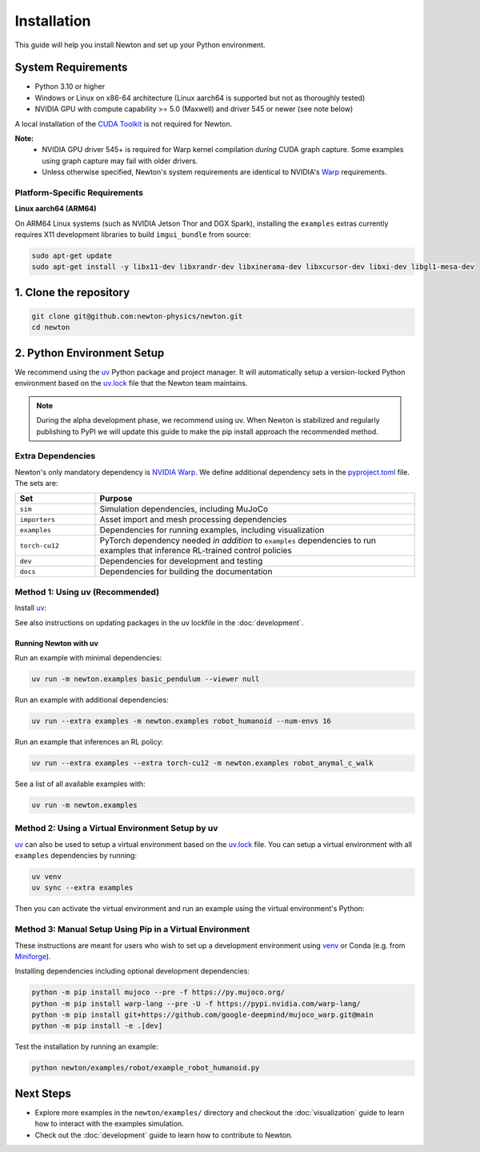 Installation
============

This guide will help you install Newton and set up your Python environment.

System Requirements
-------------------

- Python 3.10 or higher
- Windows or Linux on x86-64 architecture (Linux aarch64 is supported but not as thoroughly tested)
- NVIDIA GPU with compute capability >= 5.0 (Maxwell) and driver 545 or newer (see note below)

A local installation of the `CUDA Toolkit <https://developer.nvidia.com/cuda-downloads>`__ is not required for Newton.

**Note:**
    - NVIDIA GPU driver 545+ is required for Warp kernel compilation *during* CUDA graph capture. Some examples using graph capture may fail with older drivers.
    - Unless otherwise specified, Newton's system requirements are identical to NVIDIA's `Warp <https://developer.nvidia.com/warp>`__ requirements.

Platform-Specific Requirements
^^^^^^^^^^^^^^^^^^^^^^^^^^^^^^^

**Linux aarch64 (ARM64)**

On ARM64 Linux systems (such as NVIDIA Jetson Thor and DGX Spark), installing the ``examples`` extras currently requires
X11 development libraries to build ``imgui_bundle`` from source:

.. code-block:: console

    sudo apt-get update
    sudo apt-get install -y libx11-dev libxrandr-dev libxinerama-dev libxcursor-dev libxi-dev libgl1-mesa-dev

1. Clone the repository
-----------------------

.. code-block:: console

    git clone git@github.com:newton-physics/newton.git
    cd newton

2. Python Environment Setup
---------------------------

We recommend using the `uv <https://docs.astral.sh/uv/>`_ Python package and project manager. It will automatically setup a version-locked Python environment based on the `uv.lock <https://github.com/newton-physics/newton/blob/main/uv.lock>`_ file that the Newton team maintains.

.. note::
    During the alpha development phase, we recommend using uv. When Newton is stabilized and regularly publishing to PyPI we will update this guide to make the pip install approach the recommended method.

Extra Dependencies
^^^^^^^^^^^^^^^^^^

Newton's only mandatory dependency is `NVIDIA Warp <https://github.com/NVIDIA/warp>`_. We define additional dependency sets in the `pyproject.toml <https://github.com/newton-physics/newton/blob/main/pyproject.toml>`_ file. The sets are:

.. list-table::
   :widths: 20 80
   :header-rows: 1

   * - Set
     - Purpose
   * - ``sim``
     - Simulation dependencies, including MuJoCo
   * - ``importers``
     - Asset import and mesh processing dependencies
   * - ``examples``
     - Dependencies for running examples, including visualization
   * - ``torch-cu12``
     - PyTorch dependency needed *in addition* to ``examples`` dependencies to run examples that inference RL-trained control policies
   * - ``dev``
     - Dependencies for development and testing
   * - ``docs``
     - Dependencies for building the documentation

Method 1: Using uv (Recommended)
^^^^^^^^^^^^^^^^^^^^^^^^^^^^^^^^

Install `uv <https://docs.astral.sh/uv/>`_:

.. tab-set::
    :sync-group: os

    .. tab-item:: macOS / Linux
        :sync: linux

        .. code-block:: console

            curl -LsSf https://astral.sh/uv/install.sh | sh

    .. tab-item:: Windows
        :sync: windows

        .. code-block:: console

            powershell -ExecutionPolicy ByPass -c "irm https://astral.sh/uv/install.ps1 | iex"

See also instructions on updating packages in the uv lockfile in the :doc:`development`.

Running Newton with uv
""""""""""""""""""""""

Run an example with minimal dependencies:

.. code-block:: console

    uv run -m newton.examples basic_pendulum --viewer null

Run an example with additional dependencies:

.. code-block:: console

    uv run --extra examples -m newton.examples robot_humanoid --num-envs 16

Run an example that inferences an RL policy:

.. code-block:: console

    uv run --extra examples --extra torch-cu12 -m newton.examples robot_anymal_c_walk

See a list of all available examples with:

.. code-block:: console

    uv run -m newton.examples

Method 2: Using a Virtual Environment Setup by uv
^^^^^^^^^^^^^^^^^^^^^^^^^^^^^^^^^^^^^^^^^^^^^^^^^

`uv <https://docs.astral.sh/uv/>`_ can also be used to setup a virtual environment based on the `uv.lock <https://github.com/newton-physics/newton/blob/main/uv.lock>`_ file. You can setup a virtual environment with all ``examples`` dependencies by running:

.. code-block:: console

    uv venv
    uv sync --extra examples

Then you can activate the virtual environment and run an example using the virtual environment's Python:

.. tab-set::
    :sync-group: os

    .. tab-item:: macOS / Linux
        :sync: linux

        .. code-block:: console

            source .venv/bin/activate
            python newton/examples/robot/example_robot_humanoid.py

    .. tab-item:: Windows (console)
        :sync: windows

        .. code-block:: console

            .venv\Scripts\activate.bat
            python newton/examples/robot/example_robot_humanoid.py

    .. tab-item:: Windows (PowerShell)
        :sync: windows-ps

        .. code-block:: console

            .venv\Scripts\Activate.ps1
            python newton/examples/robot/example_robot_humanoid.py

Method 3: Manual Setup Using Pip in a Virtual Environment
^^^^^^^^^^^^^^^^^^^^^^^^^^^^^^^^^^^^^^^^^^^^^^^^^^^^^^^^^
These instructions are meant for users who wish to set up a development environment using `venv <https://docs.python.org/3/library/venv.html>`__
or Conda (e.g. from `Miniforge <https://github.com/conda-forge/miniforge>`__).

.. tab-set::
    :sync-group: os

    .. tab-item:: macOS / Linux
        :sync: linux

        .. code-block:: console

            python -m venv .venv
            source .venv/bin/activate

    .. tab-item:: Windows (console)
        :sync: windows

        .. code-block:: console

            python -m venv .venv
            .venv\Scripts\activate.bat

    .. tab-item:: Windows (PowerShell)
        :sync: windows-ps

        .. code-block:: console

            python -m venv .venv
            .venv\Scripts\Activate.ps1

Installing dependencies including optional development dependencies:

.. code-block:: console

    python -m pip install mujoco --pre -f https://py.mujoco.org/
    python -m pip install warp-lang --pre -U -f https://pypi.nvidia.com/warp-lang/
    python -m pip install git+https://github.com/google-deepmind/mujoco_warp.git@main
    python -m pip install -e .[dev]

Test the installation by running an example:

.. code-block:: console

    python newton/examples/robot/example_robot_humanoid.py

Next Steps
----------

- Explore more examples in the ``newton/examples/`` directory and checkout the :doc:`visualization` guide to learn how to interact with the examples simulation.
- Check out the :doc:`development` guide to learn how to contribute to Newton.
